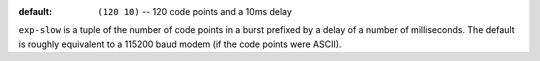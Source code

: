 :default: ``(120 10)`` -- 120 code points and a 10ms delay

``exp-slow`` is a tuple of the number of code points in a burst
prefixed by a delay of a number of milliseconds.  The default is
roughly equivalent to a 115200 baud modem (if the code points were
ASCII).
